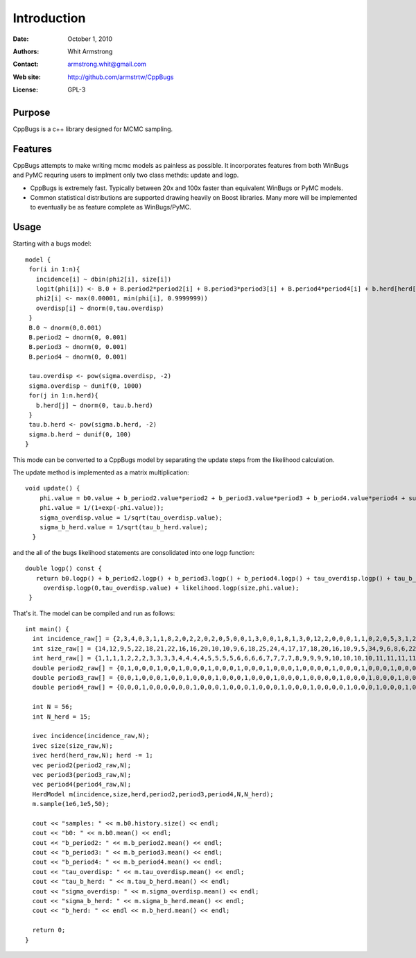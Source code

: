 ************
Introduction
************

:Date: October 1, 2010
:Authors: Whit Armstrong
:Contact: armstrong.whit@gmail.com
:Web site: http://github.com/armstrtw/CppBugs
:License: GPL-3


Purpose
=======

CppBugs is a c++ library designed for MCMC sampling.


Features
========

CppBugs attempts to make writing mcmc models as painless as possible.  It incorporates features 
from both WinBugs and PyMC requring users to implment only two class methds: update and logp.

* CppBugs is extremely fast.  Typically between 20x and 100x faster than equivalent WinBugs or PyMC models.

* Common statistical distributions are supported drawing heavily on Boost libraries.  Many more will be implemented
  to eventually be as feature complete as WinBugs/PyMC. 


Usage
=====

Starting with a bugs model::

    model {
     for(i in 1:n){
       incidence[i] ~ dbin(phi2[i], size[i])
       logit(phi[i]) <- B.0 + B.period2*period2[i] + B.period3*period3[i] + B.period4*period4[i] + b.herd[herd[i]] + overdisp[i]
       phi2[i] <- max(0.00001, min(phi[i], 0.9999999))
       overdisp[i] ~ dnorm(0,tau.overdisp)
     }
     B.0 ~ dnorm(0,0.001)
     B.period2 ~ dnorm(0, 0.001)
     B.period3 ~ dnorm(0, 0.001)
     B.period4 ~ dnorm(0, 0.001)

     tau.overdisp <- pow(sigma.overdisp, -2)
     sigma.overdisp ~ dunif(0, 1000)
     for(j in 1:n.herd){
       b.herd[j] ~ dnorm(0, tau.b.herd)
     }
     tau.b.herd <- pow(sigma.b.herd, -2)
     sigma.b.herd ~ dunif(0, 100)
    }

This mode can be converted to a CppBugs model by separating the update steps from the likelihood calculation.

The update method is implemented as a matrix multiplication::

    void update() {
        phi.value = b0.value + b_period2.value*period2 + b_period3.value*period3 + b_period4.value*period4 + sum(permutation_matrix*b_herd.value,1) + overdisp.value;
        phi.value = 1/(1+exp(-phi.value));
        sigma_overdisp.value = 1/sqrt(tau_overdisp.value);
        sigma_b_herd.value = 1/sqrt(tau_b_herd.value);
      }


and the all of the bugs likelihood statements are consolidated into one logp function::

    double logp() const {
       return b0.logp() + b_period2.logp() + b_period3.logp() + b_period4.logp() + tau_overdisp.logp() + tau_b_herd.logp() + b_herd.logp(0, tau_b_herd.value) +
         overdisp.logp(0,tau_overdisp.value) + likelihood.logp(size,phi.value);
     }


That's it.  The model can be compiled and run as follows::

     int main() {
       int incidence_raw[] = {2,3,4,0,3,1,1,8,2,0,2,2,0,2,0,5,0,0,1,3,0,0,1,8,1,3,0,12,2,0,0,0,1,1,0,2,0,5,3,1,2,1,0,0,1,2,0,0,11,0,0,0,1,1,1,0};
       int size_raw[] = {14,12,9,5,22,18,21,22,16,16,20,10,10,9,6,18,25,24,4,17,17,18,20,16,10,9,5,34,9,6,8,6,22,22,18,22,25,27,22,22,10,8,6,5,21,24,19,23,19,2,3,2,19,15,15,15};
       int herd_raw[] = {1,1,1,1,2,2,2,3,3,3,3,4,4,4,4,5,5,5,5,6,6,6,6,7,7,7,7,8,9,9,9,9,10,10,10,10,11,11,11,11,12,12,12,12,13,13,13,13,14,14,14,14,15,15,15,15};
       double period2_raw[] = {0,1,0,0,0,1,0,0,1,0,0,0,1,0,0,0,1,0,0,0,1,0,0,0,1,0,0,0,0,1,0,0,0,1,0,0,0,1,0,0,0,1,0,0,0,1,0,0,0,1,0,0,0,1,0,0};
       double period3_raw[] = {0,0,1,0,0,0,1,0,0,1,0,0,0,1,0,0,0,1,0,0,0,1,0,0,0,1,0,0,0,0,1,0,0,0,1,0,0,0,1,0,0,0,1,0,0,0,1,0,0,0,1,0,0,0,1,0};
       double period4_raw[] = {0,0,0,1,0,0,0,0,0,0,1,0,0,0,1,0,0,0,1,0,0,0,1,0,0,0,1,0,0,0,0,1,0,0,0,1,0,0,0,1,0,0,0,1,0,0,0,1,0,0,0,1,0,0,0,1};

       int N = 56;
       int N_herd = 15;

       ivec incidence(incidence_raw,N);
       ivec size(size_raw,N);
       ivec herd(herd_raw,N); herd -= 1;
       vec period2(period2_raw,N);
       vec period3(period3_raw,N);
       vec period4(period4_raw,N);
       HerdModel m(incidence,size,herd,period2,period3,period4,N,N_herd);
       m.sample(1e6,1e5,50);

       cout << "samples: " << m.b0.history.size() << endl;
       cout << "b0: " << m.b0.mean() << endl;
       cout << "b_period2: " << m.b_period2.mean() << endl;
       cout << "b_period3: " << m.b_period3.mean() << endl;
       cout << "b_period4: " << m.b_period4.mean() << endl;
       cout << "tau_overdisp: " << m.tau_overdisp.mean() << endl;
       cout << "tau_b_herd: " << m.tau_b_herd.mean() << endl;
       cout << "sigma_overdisp: " << m.sigma_overdisp.mean() << endl;
       cout << "sigma_b_herd: " << m.sigma_b_herd.mean() << endl;
       cout << "b_herd: " << endl << m.b_herd.mean() << endl;

       return 0;
     }

